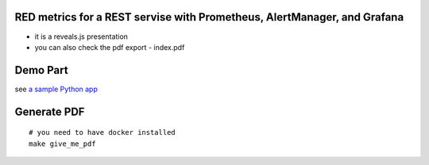 RED metrics for a REST servise with Prometheus, AlertManager, and Grafana
=========================================================================

- it is a reveals.js presentation
- you can also check the pdf export - index.pdf

Demo Part
=========

see `a sample Python app <../src>`_

Generate PDF
============

::

  # you need to have docker installed
  make give_me_pdf
